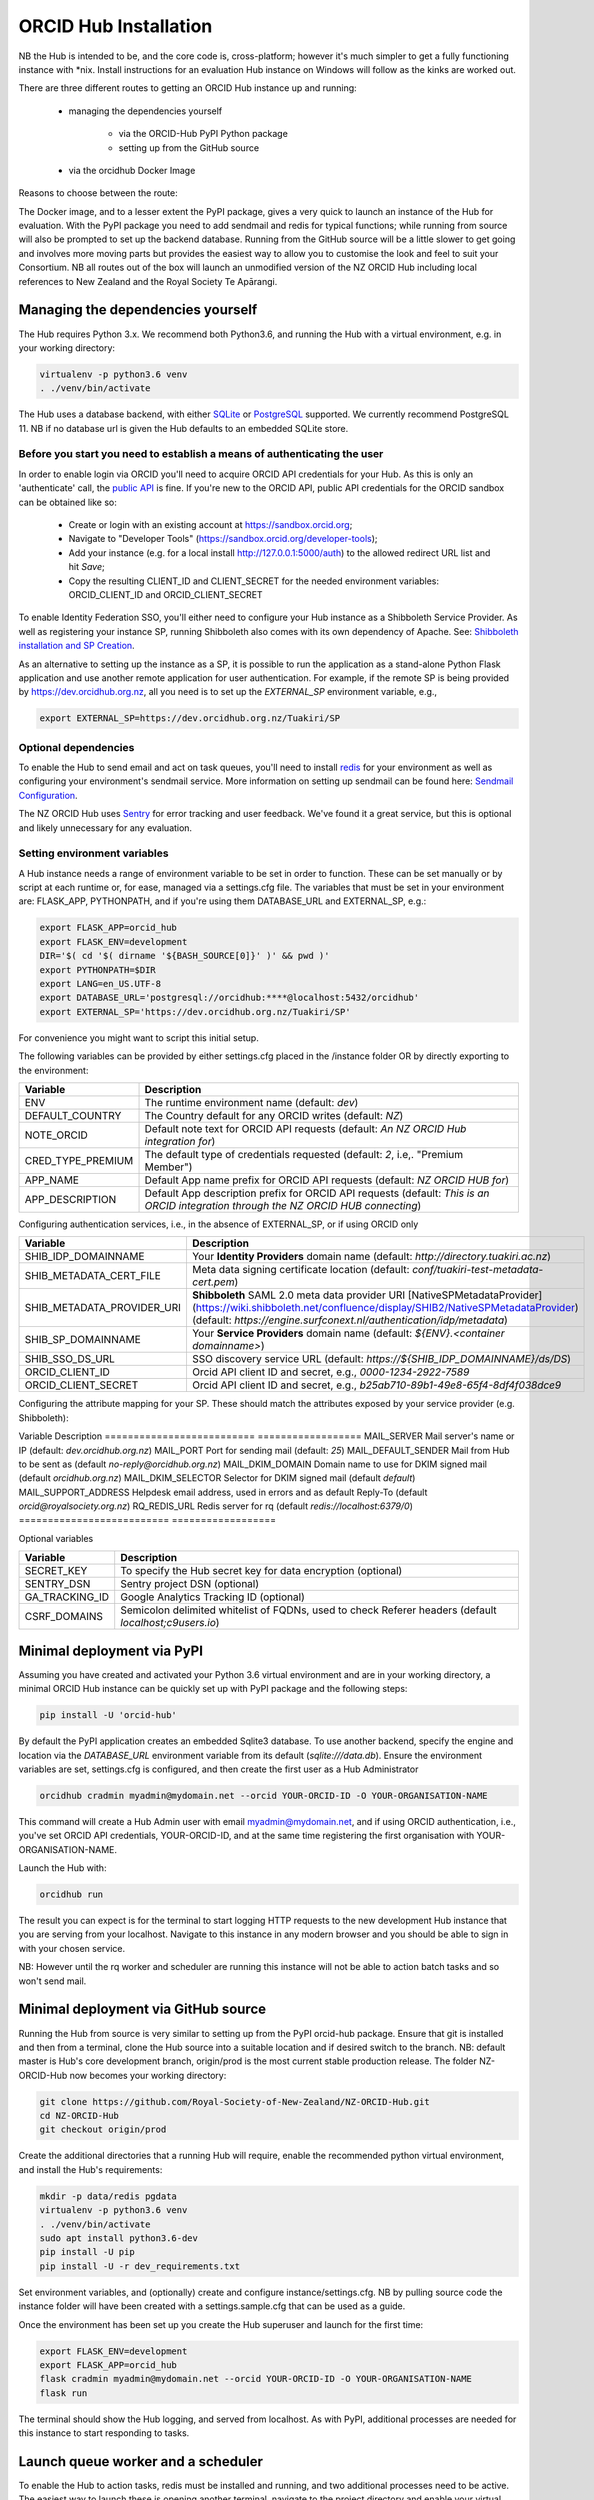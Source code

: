 .. _installation:

ORCID Hub Installation
======================

NB the Hub is intended to be, and the core code is, cross-platform; however it's much
simpler to get a fully functioning instance with \*nix.  Install instructions for an
evaluation Hub instance on Windows will follow as the kinks are worked out.

There are three different routes to getting an ORCID Hub instance up and running:

    - managing the dependencies yourself

        - via the ORCID-Hub PyPI Python package
        - setting up from the GitHub source

    - via the orcidhub Docker Image

Reasons to choose between the route:

The Docker image, and to a lesser extent the PyPI package, gives a very quick to launch
an instance of the Hub for evaluation. With the PyPI package you need to add sendmail
and redis for typical functions; while running from source will also be prompted to set up
the backend database.  Running from the GitHub source will be a little slower to get
going and involves more moving parts but provides the easiest way to allow you to
customise the look and feel to suit your Consortium.
NB all routes out of the box will launch an unmodified version of the NZ ORCID Hub
including local references to New Zealand and the Royal Society Te Apārangi.

Managing the dependencies yourself
----------------------------------

The Hub requires Python 3.x.  We recommend both Python3.6, and running the Hub with a
virtual environment, e.g. in your working directory:

.. code-block:: bash

   virtualenv -p python3.6 venv
   . ./venv/bin/activate

The Hub uses a database backend, with either `SQLite <https://www.sqlite.org/index.html>`_ or
`PostgreSQL <https://www.postgresql.org/>`_ supported.  We currently recommend PostgreSQL 11.
NB if no database url is given the Hub defaults to an embedded SQLite store.

Before you start you need to establish a means of authenticating the user
^^^^^^^^^^^^^^^^^^^^^^^^^^^^^^^^^^^^^^^^^^^^^^^^^^^^^^^^^^^^^^^^^^^^^^^^^

In order to enable login via ORCID you'll need to acquire ORCID API credentials for your
Hub.  As this is only an 'authenticate' call, the `public API <https://support.orcid.org/hc/en-us/articles/360006897174>`_ is fine.  If you're new to
the ORCID API, public API credentials for the ORCID sandbox can be obtained like so:

   - Create or login with an existing account at https://sandbox.orcid.org;
   - Navigate to "Developer Tools" (https://sandbox.orcid.org/developer-tools);
   - Add your instance (e.g. for a local install http://127.0.0.1:5000/auth) to the allowed redirect URL list and hit *Save*;
   - Copy the resulting CLIENT_ID and CLIENT_SECRET for the needed environment variables: ORCID_CLIENT_ID and ORCID_CLIENT_SECRET

To enable Identity Federation SSO, you'll either need to configure your Hub instance
as a Shibboleth Service Provider. As well as registering your instance SP, running
Shibboleth also comes with its own dependency of Apache. See: `Shibboleth installation and
SP Creation <http://docs.orcidhub.org.nz/latest/shibboleth.rst>`_.

As an alternative to setting up the instance as a SP, it is possible to run the application
as a stand-alone Python Flask application and use another remote application for user
authentication. For example, if the remote SP is being provided by
https://dev.orcidhub.org.nz, all you need is to set up the *EXTERNAL_SP* environment
variable, e.g.,

.. code-block:: bash

   export EXTERNAL_SP=https://dev.orcidhub.org.nz/Tuakiri/SP

Optional dependencies
^^^^^^^^^^^^^^^^^^^^^

To enable the Hub to send email and act on task queues, you'll need to install
`redis <https://redis.io>`_ for your environment as well as configuring your environment's
sendmail service. More information on setting up sendmail can be found here:
`Sendmail Configuration <http://docs.orcidhub.org.nz/latest/sendmail.rst>`_.

The NZ ORCID Hub uses `Sentry <https://sentry.io/welcome/>`_ for error tracking and user
feedback.  We've found it a great service, but this is optional and likely unnecessary for
any evaluation.

Setting environment variables
^^^^^^^^^^^^^^^^^^^^^^^^^^^^^

A Hub instance needs a range of environment variable to be set in order to function.
These can be set manually or by script at each runtime or, for ease, managed via a
settings.cfg file.  The variables that must be set in your environment are: FLASK_APP,
PYTHONPATH, and if you're using them DATABASE_URL and EXTERNAL_SP, e.g.:

.. code-block:: bash

   export FLASK_APP=orcid_hub
   export FLASK_ENV=development
   DIR='$( cd '$( dirname '${BASH_SOURCE[0]}' )' && pwd )'
   export PYTHONPATH=$DIR
   export LANG=en_US.UTF-8
   export DATABASE_URL='postgresql://orcidhub:****@localhost:5432/orcidhub'
   export EXTERNAL_SP='https://dev.orcidhub.org.nz/Tuakiri/SP'

For convenience you might want to script this initial setup.

The following variables can be provided by either settings.cfg placed in the /instance
folder OR by directly exporting to the environment:

==========================  ==================
Variable                    Description
==========================  ==================
ENV                         The runtime environment name (default: *dev*)
DEFAULT_COUNTRY             The Country default for any ORCID writes (default: *NZ*)
NOTE_ORCID                  Default note text for ORCID API requests (default: *An NZ ORCID Hub integration for*)
CRED_TYPE_PREMIUM           The default type of credentials requested (default: *2*, i.e,. "Premium Member")
APP_NAME                    Default App name prefix for ORCID API requests (default: *NZ ORCID HUB for*)
APP_DESCRIPTION             Default App description prefix for ORCID API requests (default: *This is an ORCID integration through the NZ ORCID HUB connecting*)
==========================  ==================

Configuring authentication services, i.e., in the absence of EXTERNAL_SP, or if using ORCID only

==========================  ==================
Variable                    Description
==========================  ==================
SHIB_IDP_DOMAINNAME         Your **Identity Providers** domain name (default: *http://directory.tuakiri.ac.nz*)
SHIB_METADATA_CERT_FILE     Meta data signing certificate location (default: *conf/tuakiri-test-metadata-cert.pem*)
SHIB_METADATA_PROVIDER_URI  **Shibboleth** SAML 2.0 meta data provider URI [NativeSPMetadataProvider](https://wiki.shibboleth.net/confluence/display/SHIB2/NativeSPMetadataProvider) (default: *https://engine.surfconext.nl/authentication/idp/metadata*)
SHIB_SP_DOMAINNAME          Your **Service Providers** domain name (default: *${ENV}.<container domainname>*)
SHIB_SSO_DS_URL             SSO discovery service URL (default: *https://${SHIB_IDP_DOMAINNAME}/ds/DS*)
ORCID_CLIENT_ID             Orcid API client ID and secret, e.g., *0000-1234-2922-7589*
ORCID_CLIENT_SECRET         Orcid API client ID and secret, e.g., *b25ab710-89b1-49e8-65f4-8df4f038dce9*
==========================  ==================

Configuring the attribute mapping for your SP. These should match the attributes exposed by your service provider (e.g. Shibboleth):

===================  ==================
Variable             Description
===================  ==================
SP_ATTR_EPPN         Attribute name for "eduPersonPrincipalName" (default *Eppn*)
SP_ATTR_SN           Attribute name for "sn" (default *Sn*)
SP_ATTR_GIVENNAME    Attribute name for "givenName" (default *Givenname*)
SP_ATTR_MAIL         Attribute name for "mail" (default *Mail*)
SP_ATTR_DISPLAYNAME  Attribute name for "displayName" (default *Displayname*)
SP_ATTR_ORG          Attribute name for organisation name (default *O*)
SP_ATTR_AFFILIATION  Attribute name for "eduPersonAffiliation" (default *Unscoped-Affiliation*)
SP_ATTR_ORCID        Attribute name for "eduPersonOrcid" hint (default *Orcid-Id*)

Configuring mail and redis defaults

==========================  ==================
Variable                    Description
==========================  ==================
MAIL_SERVER                 Mail server's name or IP (default: *dev.orcidhub.org.nz*)
MAIL_PORT                   Port for sending mail (default: *25*)
MAIL_DEFAULT_SENDER         Mail from Hub to be sent as (default *no-reply@orcidhub.org.nz*)
MAIL_DKIM_DOMAIN            Domain name to use for DKIM signed mail (default *orcidhub.org.nz*)
MAIL_DKIM_SELECTOR          Selector for DKIM signed mail (default *default*)
MAIL_SUPPORT_ADDRESS        Helpdesk email address, used in errors and as default Reply-To (default *orcid@royalsociety.org.nz*)
RQ_REDIS_URL                Redis server for rq (default *redis://localhost:6379/0*)
==========================  ==================

Optional variables

==========================  ==================
Variable                    Description
==========================  ==================
SECRET_KEY                  To specify the Hub secret key for data encryption (optional)
SENTRY_DSN                  Sentry project DSN (optional)
GA_TRACKING_ID              Google Analytics Tracking ID (optional)
CSRF_DOMAINS                Semicolon delimited whitelist of FQDNs, used to check Referer headers (default *localhost;c9users.io*)
==========================  ==================

Minimal deployment via PyPI
---------------------------

Assuming you have created and activated your Python 3.6 virtual environment and are in
your working directory, a minimal ORCID Hub instance can be quickly set up with PyPI
package and the following steps:

.. code-block:: bash

   pip install -U 'orcid-hub'

By default the PyPI application creates an embedded Sqlite3 database.
To use another backend, specify the engine and location via the *DATABASE_URL* environment
variable from its default (*sqlite:///data.db*).
Ensure the environment variables are set, settings.cfg is configured, and then create the
first user as a Hub Administrator

.. code-block:: bash

   orcidhub cradmin myadmin@mydomain.net --orcid YOUR-ORCID-ID -O YOUR-ORGANISATION-NAME

This command will create a Hub Admin user with email myadmin@mydomain.net, and if
using ORCID authentication, i.e., you've set ORCID API credentials,  YOUR-ORCID-ID, and
at the same time registering the first organisation with YOUR-ORGANISATION-NAME.

Launch the Hub with:

.. code-block:: bash

   orcidhub run

The result you can expect is for the terminal to start logging HTTP requests to the
new development Hub instance that you are serving from your localhost.  Navigate to
this instance in any modern browser and you should be able to sign in with your chosen
service.

NB: However until the rq worker and scheduler are running this instance will not
be able to action batch tasks and so won't send mail.

Minimal deployment via GitHub source
------------------------------------

Running the Hub from source is very similar to setting up from the PyPI orcid-hub
package. Ensure that git is installed and then from a terminal, clone the Hub source
into a suitable location and if desired switch to the branch.  NB: default master is
Hub's core development branch, origin/prod is the most current stable production release.
The folder NZ-ORCID-Hub now becomes your working directory:

.. code-block:: bash

   git clone https://github.com/Royal-Society-of-New-Zealand/NZ-ORCID-Hub.git
   cd NZ-ORCID-Hub
   git checkout origin/prod

Create the additional directories that a running Hub will require, enable the
recommended python virtual environment, and install the Hub's requirements:

.. code-block:: bash

   mkdir -p data/redis pgdata
   virtualenv -p python3.6 venv
   . ./venv/bin/activate
   sudo apt install python3.6-dev
   pip install -U pip
   pip install -U -r dev_requirements.txt

Set environment variables, and (optionally) create and configure instance/settings.cfg.
NB by pulling source code the instance folder will have been created with a
settings.sample.cfg that can be used as a guide.

Once the environment has been set up you create the Hub superuser and launch for the
first time:

.. code-block:: bash

   export FLASK_ENV=development
   export FLASK_APP=orcid_hub
   flask cradmin myadmin@mydomain.net --orcid YOUR-ORCID-ID -O YOUR-ORGANISATION-NAME
   flask run

The terminal should show the Hub logging, and served from localhost.  As with PyPI,
additional processes are needed for this instance to start responding to tasks.

Launch queue worker and a scheduler
-----------------------------------

To enable the Hub to action tasks, redis must be installed and running, and two
additional processes need to be active.  The easiest way to launch these is opening
another terminal, navigate to the project directory and enable your virtual python
environment. Set up at least the PYTHONPATH, FLASK_APP and FLASK_ENV environment
variables (and if non-default RQ_REDIS_URL). Once the environment established,
launch these processes with either:

For a PyPI-based instance or

.. code-block:: bash

   orcidhub rq scheduler & orcidhub rq worker --logging_level info

For a source-based instance.

.. code-block:: bash

   ./flask.sh rq scheduler & ./flask.sh rq worker --logging_level info

In either case this terminal should now report the birth of the worker process,
and a fully functioning test Hub should now be being served.
